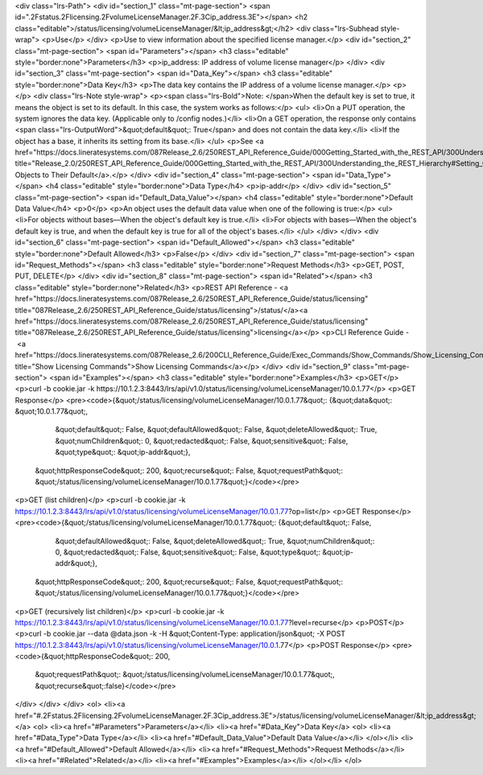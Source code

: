 <div class="lrs-Path">
<div id="section_1" class="mt-page-section">
<span id=".2Fstatus.2Flicensing.2FvolumeLicenseManager.2F.3Cip_address.3E"></span>
<h2 class="editable">/status/licensing/volumeLicenseManager/&lt;ip_address&gt;</h2>
<div class="lrs-Subhead style-wrap">
<p>Use</p>
</div>
<p>Use to view information about the specified license manager.</p>
<div id="section_2" class="mt-page-section">
<span id="Parameters"></span>
<h3 class="editable" style="border:none">Parameters</h3>
<p>ip_address: IP address of volume license manager</p>
</div>
<div id="section_3" class="mt-page-section">
<span id="Data_Key"></span>
<h3 class="editable" style="border:none">Data Key</h3>
<p>The data key contains the IP address of a volume license manager.</p>
<p></p>
<div class="lrs-Note style-wrap">
<p><span class="lrs-Bold">Note: </span>When the default key is set to true, it means the object is set to its default. In this case, the system works as follows:</p>
<ul>
<li>On a PUT operation, the system ignores the data key. (Applicable only to /config nodes.)</li>
<li>On a GET operation, the response only contains <span class="lrs-OutputWord">&quot;default&quot;: True</span> and does not contain the data key.</li>
<li>If the object has a base, it inherits its setting from its base.</li>
</ul>
<p>See <a href="https://docs.lineratesystems.com/087Release_2.6/250REST_API_Reference_Guide/000Getting_Started_with_the_REST_API/300Understanding_the_REST_Hierarchy#Setting_Objects_to_Their_Default_(Default_Key)" title="Release_2.0/250REST_API_Reference_Guide/000Getting_Started_with_the_REST_API/300Understanding_the_REST_Hierarchy#Setting_Objects_to_Their_Default_(Default_Key)">Setting Objects to Their Default</a>.</p>
</div>
<div id="section_4" class="mt-page-section">
<span id="Data_Type"></span>
<h4 class="editable" style="border:none">Data Type</h4>
<p>ip-addr</p>
</div>
<div id="section_5" class="mt-page-section">
<span id="Default_Data_Value"></span>
<h4 class="editable" style="border:none">Default Data Value</h4>
<p>0</p>
<p>An object uses the default data value when one of the following is true:</p>
<ul>
<li>For objects without bases—When the object's default key is true.</li>
<li>For objects with bases—When the object's default key is true, and when the default key is true for all of the object's bases.</li>
</ul>
</div>
</div>
<div id="section_6" class="mt-page-section">
<span id="Default_Allowed"></span>
<h3 class="editable" style="border:none">Default Allowed</h3>
<p>False</p>
</div>
<div id="section_7" class="mt-page-section">
<span id="Request_Methods"></span>
<h3 class="editable" style="border:none">Request Methods</h3>
<p>GET, POST, PUT, DELETE</p>
</div>
<div id="section_8" class="mt-page-section">
<span id="Related"></span>
<h3 class="editable" style="border:none">Related</h3>
<p>REST API Reference - <a href="https://docs.lineratesystems.com/087Release_2.6/250REST_API_Reference_Guide/status/licensing" title="087Release_2.6/250REST_API_Reference_Guide/status/licensing">/status/</a><a href="https://docs.lineratesystems.com/087Release_2.6/250REST_API_Reference_Guide/status/licensing" title="087Release_2.6/250REST_API_Reference_Guide/status/licensing">licensing</a></p>
<p>CLI Reference Guide - <a href="https://docs.lineratesystems.com/087Release_2.6/200CLI_Reference_Guide/Exec_Commands/Show_Commands/Show_Licensing_Commands" title="Show Licensing Commands">Show Licensing Commands</a></p>
</div>
<div id="section_9" class="mt-page-section">
<span id="Examples"></span>
<h3 class="editable" style="border:none">Examples</h3>
<p>GET</p>
<p>curl -b cookie.jar -k https://10.1.2.3:8443/lrs/api/v1.0/status/licensing/volumeLicenseManager/10.0.1.77</p>
<p>GET Response</p>
<pre><code>{&quot;/status/licensing/volumeLicenseManager/10.0.1.77&quot;: {&quot;data&quot;: &quot;10.0.1.77&quot;,
                                                       &quot;default&quot;: False,
                                                       &quot;defaultAllowed&quot;: False,
                                                       &quot;deleteAllowed&quot;: True,
                                                       &quot;numChildren&quot;: 0,
                                                       &quot;redacted&quot;: False,
                                                       &quot;sensitive&quot;: False,
                                                       &quot;type&quot;: &quot;ip-addr&quot;},
 &quot;httpResponseCode&quot;: 200,
 &quot;recurse&quot;: False,
 &quot;requestPath&quot;: &quot;/status/licensing/volumeLicenseManager/10.0.1.77&quot;}</code></pre>
<p>GET (list children)</p>
<p>curl -b cookie.jar -k https://10.1.2.3:8443/lrs/api/v1.0/status/licensing/volumeLicenseManager/10.0.1.77?op=list</p>
<p>GET Response</p>
<pre><code>{&quot;/status/licensing/volumeLicenseManager/10.0.1.77&quot;: {&quot;default&quot;: False,
                                                       &quot;defaultAllowed&quot;: False,
                                                       &quot;deleteAllowed&quot;: True,
                                                       &quot;numChildren&quot;: 0,
                                                       &quot;redacted&quot;: False,
                                                       &quot;sensitive&quot;: False,
                                                       &quot;type&quot;: &quot;ip-addr&quot;},
 &quot;httpResponseCode&quot;: 200,
 &quot;recurse&quot;: False,
 &quot;requestPath&quot;: &quot;/status/licensing/volumeLicenseManager/10.0.1.77&quot;}</code></pre>
<p>GET (recursively list children)</p>
<p>curl -b cookie.jar -k https://10.1.2.3:8443/lrs/api/v1.0/status/licensing/volumeLicenseManager/10.0.1.77?level=recurse</p>
<p>POST</p>
<p>curl -b cookie.jar --data @data.json -k -H &quot;Content-Type: application/json&quot; -X POST https://10.1.2.3:8443/lrs/api/v1.0/status/licensing/volumeLicenseManager/10.0.1.77</p>
<p>POST Response</p>
<pre><code>{&quot;httpResponseCode&quot;: 200,
  &quot;requestPath&quot;: &quot;/status/licensing/volumeLicenseManager/10.0.1.77&quot;,
  &quot;recurse&quot;:false}</code></pre>
</div>
</div>
</div>
<ol>
<li><a href="#.2Fstatus.2Flicensing.2FvolumeLicenseManager.2F.3Cip_address.3E">/status/licensing/volumeLicenseManager/&lt;ip_address&gt;</a>
<ol>
<li><a href="#Parameters">Parameters</a></li>
<li><a href="#Data_Key">Data Key</a>
<ol>
<li><a href="#Data_Type">Data Type</a></li>
<li><a href="#Default_Data_Value">Default Data Value</a></li>
</ol></li>
<li><a href="#Default_Allowed">Default Allowed</a></li>
<li><a href="#Request_Methods">Request Methods</a></li>
<li><a href="#Related">Related</a></li>
<li><a href="#Examples">Examples</a></li>
</ol></li>
</ol>
